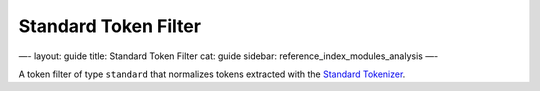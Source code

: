 
=======================
 Standard Token Filter 
=======================




—-
layout: guide
title: Standard Token Filter
cat: guide
sidebar: reference\_index\_modules\_analysis
—-

A token filter of type ``standard`` that normalizes tokens extracted
with the `Standard Tokenizer <standard-tokenizer.html>`_.



